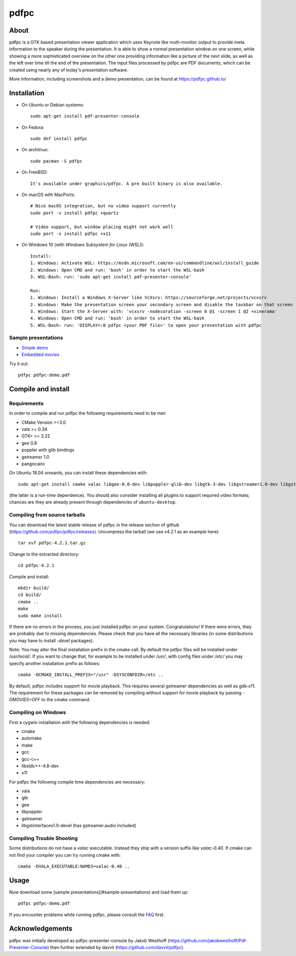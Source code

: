 =====
pdfpc
=====

About
=====

pdfpc is a GTK based presentation viewer application which uses Keynote like
multi-monitor output to provide meta information to the speaker during the
presentation. It is able to show a normal presentation window on one screen,
while showing a more sophisticated overview on the other one providing
information like a picture of the next slide, as well as the left over time
till the end of the presentation. The input files processed by pdfpc are PDF
documents, which can be created using nearly any of today's presentation
software.

More information, including screenshots and a demo presentation, can be found
at https://pdfpc.github.io/

Installation
============

- On Ubuntu or Debian systems::

        sudo apt-get install pdf-presenter-console

- On Fedora::

        sudo dnf install pdfpc

- On archlinux::

        sudo pacman -S pdfpc

- On FreeBSD::

        It's available under graphics/pdfpc. A pre built binary is also available.

- On macOS with MacPorts::

        # Nice macOS integration, but no video support currently
        sudo port -v install pdfpc +quartz

        # Video support, but window placing might not work well
        sudo port -v install pdfpc +x11

- On Windows 10 (with *Windows Subsystem for Linux (WSL)*)::

        Install:
        1. Windows: Activate WSL: https://msdn.microsoft.com/en-us/commandline/wsl/install_guide
        2. Windows: Open CMD and run: 'bash' in order to start the WSL-bash
        3. WSL-Bash: run: 'sudo apt-get install pdf-presenter-console'

        Run:
        1. Windows: Install a Windows X-Server like VcXsrv: https://sourceforge.net/projects/vcxsrv
        2. Windows: Make the presentation screen your secondary screen and disable the taskbar on that screen
        3. Windows: Start the X-Server with: 'vcxsrv -nodecoration -screen 0 @1 -screen 1 @2 +xinerama'
        4. Windows: Open CMD and run: 'bash' in order to start the WSL-bash
        5. WSL-Bash: run: 'DISPLAY=:0 pdfpc <your PDF file>' to open your presentation with pdfpc

Sample presentations
--------------------

- `Simple demo <https://pdfpc.github.io/demo/pdfpc-demo.pdf>`_
- `Embedded movies <https://pdfpc.github.io/demo/pdfpc-video-example.zip>`_

Try it out::

    pdfpc pdfpc-demo.pdf


Compile and install
===================

Requirements
------------

In order to compile and run pdfpc the following
requirements need to be met:

- CMake Version >=3.0
- vala >= 0.34
- GTK+ >= 3.22
- gee 0.8
- poppler with glib bindings
- gstreamer 1.0
- pangocairo

On Ubuntu 18.04 onwards, you can install these dependencies with::

    sudo apt-get install cmake valac libgee-0.8-dev libpoppler-glib-dev libgtk-3-dev libgstreamer1.0-dev libgstreamer-plugins-base1.0-dev gstreamer1.0-gtk3

(the latter is a run-time dependence). You should also consider installing all
plugins to support required video formats; chances are they are already present
through dependencies of ``ubuntu-desktop``.

Compiling from source tarballs
------------------------------

You can download the latest stable release of pdfpc in the release section of
github (https://github.com/pdfpc/pdfpc/releases). Uncompress the tarball (we
use v4.2.1 as an example here)::

    tar xvf pdfpc-4.2.1.tar.gz

Change to the extracted directory::

    cd pdfpc-4.2.1

Compile and install::

    mkdir build/
    cd build/
    cmake ..
    make
    sudo make install

If there are no errors in the process, you just installed pdfpc on your system.
Congratulations! If there were errors, they are probably due to missing
dependencies. Please check that you have all the necessary libraries (in some
distributions you may have to install *-devel* packages).

Note: You may alter the final installation prefix in the cmake call. By default
the pdfpc files will be installed under */usr/local/*. If you want to change
that, for example to be installed under */usr/*, with config files under
*/etc/* you may specify another installation prefix as follows::

    cmake -DCMAKE_INSTALL_PREFIX="/usr" -DSYSCONFDIR=/etc ..

By default, pdfpc includes support for movie playback.  This requires several
gstreamer dependencies as well as gdk-x11.  The requirement for these packages
can be removed by compiling without support for movie playback by passing
*-DMOVIES=OFF* to the cmake command.

Compiling on Windows
--------------------

First a cygwin installation with the following dependencies is needed:

- cmake
- automake
- make
- gcc
- gcc-c++
- libstdc++-4.8-dev
- x11

For pdfpc the following compile time dependencies are necessary:

- vala
- gtk
- gee
- libpoppler
- gstreamer
- libgstinterfaces1.0-devel (has gstreamer.audio included)

Compiling Trouble Shooting
--------------------------

Some distributions do not have a *valac* executable. Instead they ship with a
version suffix like *valac-0.40*. If cmake can not find your compiler you can
try running cmake with::

    cmake -DVALA_EXECUTABLE:NAMES=valac-0.40 ..

Usage
=====

Now download some [sample presentations](#sample-presentations) and load  them up::

    pdfpc pdfpc-demo.pdf

If you encounter problems while running pdfpc, please consult the `FAQ
<FAQ.rst>`_ first.

Acknowledgements
================

pdfpc was initially developed as pdfpc-presenter-console by Jakob Westhoff
(https://github.com/jakobwesthoff/Pdf-Presenter-Console)
then further extended by davvil (https://github.com/davvil/pdfpc).

